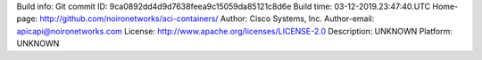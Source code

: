 Build info: 
Git commit ID: 9ca0892dd4d9d7638feea9c15059da85121c8d6e
Build time: 03-12-2019.23:47:40.UTC
Home-page: http://github.com/noironetworks/aci-containers/
Author: Cisco Systems, Inc.
Author-email: apicapi@noironetworks.com
License: http://www.apache.org/licenses/LICENSE-2.0
Description: UNKNOWN
Platform: UNKNOWN
